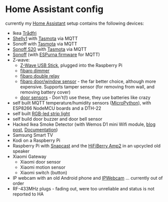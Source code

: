 * Home Assistant config


[[https://gitlab.com/flowolf/homeassistant-config/commits/master][https://gitlab.com/flowolf/homeassistant-config/badges/master/pipeline.svg]]


currently my [[https://home-assistant.io][Home Assistant]] setup contains the following devices:

- Ikea [[http://www.ikea.com/de/de/catalog/categories/departments/lighting/smart_lighting/][Trådfri]]
- [[https://shelly.cloud/shelly1-open-source/][Shelly1]] with [[https://github.com/arendst/Sonoff-Tasmota][Tasmota]] via MQTT
- Sonoff with [[https://github.com/arendst/Sonoff-Tasmota][Tasmota]] via MQTT
- [[https://www.itead.cc/smart-home/smart-socket.html][Sonoff S20]] with [[https://github.com/arendst/Sonoff-Tasmota][Tasmota]] via MQTT
- [[https://www.itead.cc/sonoff-wifi-wireless-switch.html][Sonoff]] (with [[https://bitbucket.org/xoseperez/espurna][ESPurna firmware]] for MQTT)
- Z-wave:
  - [[https://www.amazon.de/dp/B00VKEH1BQ/ref=cm_sw_em_r_mt_dp_tx9gAb1DQX50P][Z-Wave USB Stick]], plugged into the Raspberry Pi
  - [[https://www.fibaro.com/de/products/dimmer-2/][fibaro dimmer]]
  - [[https://www.fibaro.com/de/products/switches/][fibaro double relay]]
  - [[https://www.fibaro.com/en/products/door-window-sensor/][fibaro door/window sensor]] - the far better choice, although more expensive. Supports tamper sensor (for removing from wall, and removing battery cover)
  - [[https://de.aliexpress.com/item/alarme-system-with-mini-siren-quad-band-GSM-PIR-motion-PIR-detector-burglar-alarm-systemsecurity-alarm/907236108.html][door sensors]] - Don't(!) use these, they use batteries like crazy
- self built MQTT temperature/humidity sensors ([[https://micropython.org][MicroPython]]), with ESP8266 NodeMCU boards and a DTH-22
- self built [[https://github.com/bruhautomation/ESP-MQTT-JSON-Digital-LEDs][RGB-led strip light]]
- self build door buzzer and door bell sensor
- Hacked Ikea Smoke Detector (with Wemos D1 mini Wifi module, [[https://blog.flo.cx/s/bu/][blog post]], [[https://gitlab.com/flowolf/iot-smoke-detector][Documentation]])
- Samsung Smart TV
- Kodi on a Raspberry Pi
- Raspberry Pi with [[https://github.com/badaix/snapcast][Snapcast]] and the [[https://www.hifiberry.com/shop/boards/hifiberry-amp2/][HiFiBerry Amp2]] in an upcycled old speaker
- Xiaomi Gateway
  - Xiaomi door sensor
  - Xiaomi motion sensor
  - Xiaomi switch (button)
- IP webcam with an old Android phone and [[https://play.google.com/store/apps/details?id=com.pas.webcam][IPWebcam]] ... currently out of order
- RF-433MHz plugs - fading out, were too unreliable and status is not reported to HA
